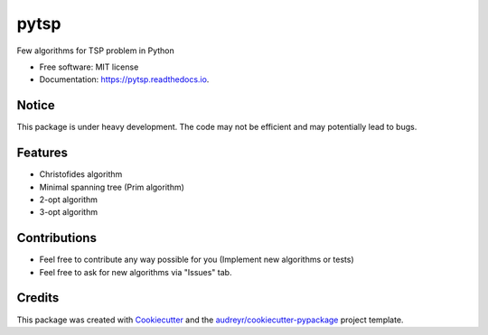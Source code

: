 =====
pytsp
=====


.. image:: https://img.shields.io/pypi/v/pytsp.svg
        :target: https://pypi.python.org/pypi/pytsp

.. image:: https://img.shields.io/travis/BraveDistribution/pytsp.svg
        :target: https://travis-ci.org/BraveDistribution/pytsp

.. image:: https://readthedocs.org/projects/pytsp/badge/?version=latest
        :target: https://pytsp.readthedocs.io/en/latest/?badge=latest
        :alt: Documentation Status




Few algorithms for TSP problem in Python


* Free software: MIT license
* Documentation: https://pytsp.readthedocs.io.

Notice
--------
This package is under heavy development. The code may not be efficient and may potentially lead to bugs. 

Features
--------

* Christofides algorithm
* Minimal spanning tree (Prim algorithm)
* 2-opt algorithm
* 3-opt algorithm

Contributions
-------
* Feel free to contribute any way possible for you (Implement new algorithms or tests)
* Feel free to ask for new algorithms via "Issues" tab.
Credits
-------

This package was created with Cookiecutter_ and the `audreyr/cookiecutter-pypackage`_ project template.

.. _Cookiecutter: https://github.com/audreyr/cookiecutter
.. _`audreyr/cookiecutter-pypackage`: https://github.com/audreyr/cookiecutter-pypackage
